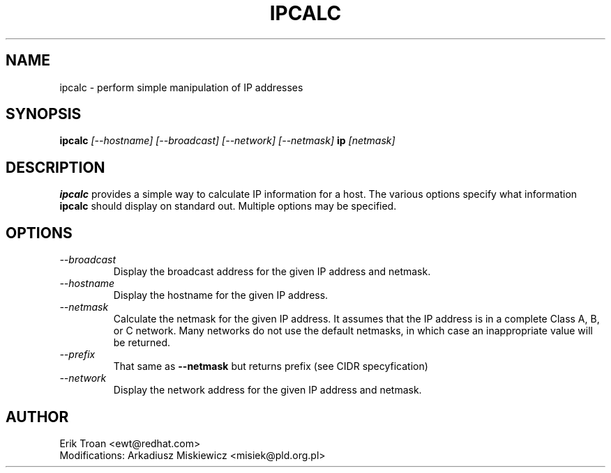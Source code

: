 .TH IPCALC 1 "Red Hat Software" "RHS" \" -*- nroff -*-
.SH NAME
ipcalc \- perform simple manipulation of IP addresses
.SH SYNOPSIS
.B ipcalc
\fI[--hostname] [--broadcast] [--network] [--netmask] \fBip \fI[netmask]\fR

.SH DESCRIPTION
\fBipcalc\fR provides a simple way to calculate IP information for a host.
The various options specify what information \fBipcalc\fR should display
on standard out. Multiple options may be specified.

.SH OPTIONS
.TP
.IP \fI--broadcast\fR 
Display the broadcast address for the given IP address and netmask.

.IP \fI--hostname\fR 
Display the hostname for the given IP address.

.IP \fI--netmask\fR
Calculate the netmask for the given IP address. It assumes that the IP
address is in a complete Class A, B, or C network. Many networks do
not use the default netmasks, in which case an inappropriate value will
be returned.

.IP \fI--prefix\fR
That same as \fB--netmask\fR but returns prefix (see CIDR specyfication)

.IP \fI--network\fR 
Display the network address for the given IP address and netmask.

.SH AUTHOR
.nf
Erik Troan <ewt@redhat.com>
Modifications: Arkadiusz Miskiewicz <misiek@pld.org.pl>
.fi

